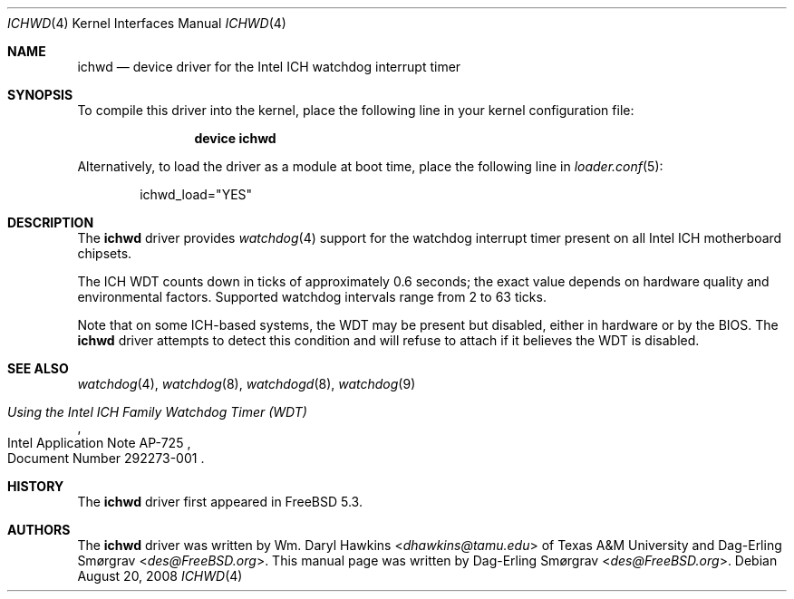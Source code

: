 .\"-
.\" Copyright (c) 2007 Dag-Erling Coïdan Smørgrav
.\" All rights reserved.
.\"
.\" Redistribution and use in source and binary forms, with or without
.\" modification, are permitted provided that the following conditions
.\" are met:
.\" 1. Redistributions of source code must retain the above copyright
.\"    notice, this list of conditions and the following disclaimer.
.\" 2. Redistributions in binary form must reproduce the above copyright
.\"    notice, this list of conditions and the following disclaimer in the
.\"    documentation and/or other materials provided with the distribution.
.\"
.\" THIS SOFTWARE IS PROVIDED BY THE AUTHOR AND CONTRIBUTORS ``AS IS'' AND
.\" ANY EXPRESS OR IMPLIED WARRANTIES, INCLUDING, BUT NOT LIMITED TO, THE
.\" IMPLIED WARRANTIES OF MERCHANTABILITY AND FITNESS FOR A PARTICULAR PURPOSE
.\" ARE DISCLAIMED.  IN NO EVENT SHALL THE AUTHOR OR CONTRIBUTORS BE LIABLE
.\" FOR ANY DIRECT, INDIRECT, INCIDENTAL, SPECIAL, EXEMPLARY, OR CONSEQUENTIAL
.\" DAMAGES (INCLUDING, BUT NOT LIMITED TO, PROCUREMENT OF SUBSTITUTE GOODS
.\" OR SERVICES; LOSS OF USE, DATA, OR PROFITS; OR BUSINESS INTERRUPTION)
.\" HOWEVER CAUSED AND ON ANY THEORY OF LIABILITY, WHETHER IN CONTRACT, STRICT
.\" LIABILITY, OR TORT (INCLUDING NEGLIGENCE OR OTHERWISE) ARISING IN ANY WAY
.\" OUT OF THE USE OF THIS SOFTWARE, EVEN IF ADVISED OF THE POSSIBILITY OF
.\" SUCH DAMAGE.
.\"
.\" $FreeBSD: releng/11.0/share/man/man4/ichwd.4 267938 2014-06-26 21:46:14Z bapt $
.\"
.Dd August 20, 2008
.Dt ICHWD 4
.Os
.Sh NAME
.Nm ichwd
.Nd device driver for the Intel ICH watchdog interrupt timer
.Sh SYNOPSIS
To compile this driver into the kernel,
place the following line in your
kernel configuration file:
.Bd -ragged -offset indent
.Cd "device ichwd"
.Ed
.Pp
Alternatively, to load the driver as a
module at boot time, place the following line in
.Xr loader.conf 5 :
.Bd -literal -offset indent
ichwd_load="YES"
.Ed
.Sh DESCRIPTION
The
.Nm
driver provides
.Xr watchdog 4
support for the watchdog interrupt timer present on
all Intel ICH motherboard chipsets.
.Pp
The ICH WDT counts down in ticks of approximately 0.6 seconds; the
exact value depends on hardware quality and environmental factors.
Supported watchdog intervals range from 2 to 63 ticks.
.Pp
Note that on some ICH-based systems, the WDT may be present but
disabled, either in hardware or by the BIOS.
The
.Nm
driver attempts to detect this condition and will refuse to attach if
it believes the WDT is disabled.
.Sh SEE ALSO
.Xr watchdog 4 ,
.Xr watchdog 8 ,
.Xr watchdogd 8 ,
.Xr watchdog 9
.Rs
.%T Using the Intel ICH Family Watchdog Timer (WDT)
.%R Intel Application Note AP-725
.%O Document Number 292273-001
.Re
.Sh HISTORY
The
.Nm
driver first appeared in
.Fx 5.3 .
.Sh AUTHORS
.An -nosplit
The
.Nm
driver was written by
.An Wm. Daryl Hawkins Aq Mt dhawkins@tamu.edu
of Texas A&M University and
.An Dag-Erling Sm\(/orgrav Aq Mt des@FreeBSD.org .
This manual page was written by
.An Dag-Erling Sm\(/orgrav Aq Mt des@FreeBSD.org .
